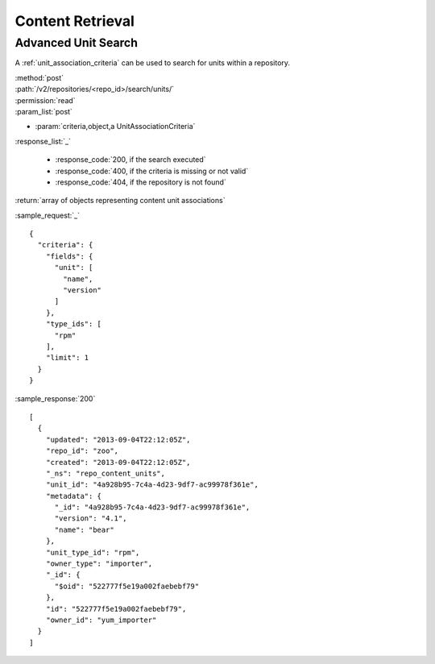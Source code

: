 Content Retrieval
=================

Advanced Unit Search
--------------------

A :ref:`unit_association_criteria` can be used to search for units within a
repository.

| :method:`post`
| :path:`/v2/repositories/<repo_id>/search/units/`
| :permission:`read`
| :param_list:`post`

* :param:`criteria,object,a UnitAssociationCriteria`

| :response_list:`_`

    * :response_code:`200, if the search executed`
    * :response_code:`400, if the criteria is missing or not valid`
    * :response_code:`404, if the repository is not found`

| :return:`array of objects representing content unit associations`

:sample_request:`_` ::

 {
   "criteria": {
     "fields": {
       "unit": [
         "name",
         "version"
       ]
     },
     "type_ids": [
       "rpm"
     ],
     "limit": 1
   }
 }

:sample_response:`200` ::

 [
   {
     "updated": "2013-09-04T22:12:05Z",
     "repo_id": "zoo",
     "created": "2013-09-04T22:12:05Z",
     "_ns": "repo_content_units",
     "unit_id": "4a928b95-7c4a-4d23-9df7-ac99978f361e",
     "metadata": {
       "_id": "4a928b95-7c4a-4d23-9df7-ac99978f361e",
       "version": "4.1",
       "name": "bear"
     },
     "unit_type_id": "rpm",
     "owner_type": "importer",
     "_id": {
       "$oid": "522777f5e19a002faebebf79"
     },
     "id": "522777f5e19a002faebebf79",
     "owner_id": "yum_importer"
   }
 ]
